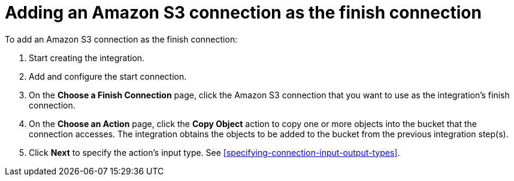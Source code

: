 [id='adding-s3-connection-finish']
= Adding an Amazon S3 connection as the finish connection

:context: finish
To add an Amazon S3 connection as the finish connection:

. Start creating the integration. 
. Add and configure the start connection. 
. On the *Choose a Finish Connection* page, click the Amazon S3 connection that
you want to use as the integration's finish connection. 
. On the *Choose an Action* page, click the *Copy Object* action to copy
one or more objects into the bucket that the connection accesses. 
The integration obtains the objects to be added to the bucket from the
previous integration step(s). 
. Click *Next* to specify the action's input type. See 
<<specifying-connection-input-output-types>>.
